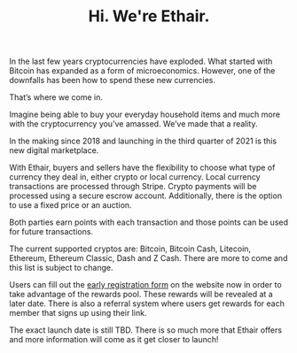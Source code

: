 #+TITLE: Hi. We're Ethair.

In the last few years cryptocurrencies have exploded. What started
with Bitcoin has expanded as a form of microeconomics. However, one of
the downfalls has been how to spend these new currencies.

That’s where we come in.

Imagine being able to buy your everyday household items and much more
with the cryptocurrency you’ve amassed. We’ve made that a reality.

In the making since 2018 and launching in the third quarter of 2021 is
this new digital marketplace.

[[../assets/credit-card.jpeg]]

With Ethair, buyers and sellers have the flexibility to choose what
type of currency they deal in, either crypto or local currency. Local
currency transactions are processed through Stripe. Crypto payments
will be processed using a secure escrow account. Additionally, there
is the option to use a fixed price or an auction.

Both parties earn points with each transaction and those points can be
used for future transactions.

The current supported cryptos are: Bitcoin, Bitcoin Cash, Litecoin,
Ethereum, Ethereum Classic, Dash and Z Cash. There are more to come
and this list is subject to change.

[[../assets/bitcoin-cash.jpeg]]

Users can fill out the [[https://www.ethair.com/][early registration form]] on the website now in
order to take advantage of the rewards pool. These rewards will be
revealed at a later date. There is also a referral system where users
get rewards for each member that signs up using their link.

The exact launch date is still TBD. There is so much more that Ethair
offers and more information will come as it get closer to launch!

